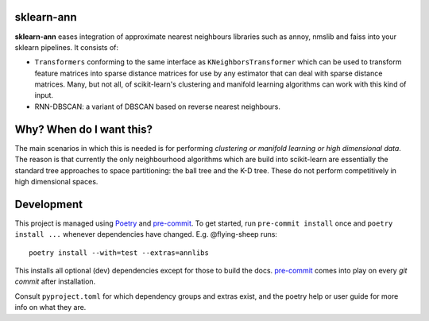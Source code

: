 .. -*- mode: rst -*-

|ReadTheDocs|_

.. |ReadTheDocs| image:: https://readthedocs.org/projects/sklearn-ann/badge/?version=latest
.. _ReadTheDocs: https://sklearn-ann.readthedocs.io/en/latest/?badge=latest

sklearn-ann
===========

.. inclusion-marker-do-not-remove

**sklearn-ann** eases integration of approximate nearest neighbours
libraries such as annoy, nmslib and faiss into your sklearn
pipelines. It consists of:

* ``Transformers`` conforming to the same interface as
  ``KNeighborsTransformer`` which can be used to transform feature matrices
  into sparse distance matrices for use by any estimator that can deal with
  sparse distance matrices. Many, but not all, of scikit-learn's clustering and
  manifold learning algorithms can work with this kind of input.
* RNN-DBSCAN: a variant of DBSCAN based on reverse nearest
  neighbours.

Why? When do I want this?
=========================

The main scenarios in which this is needed is for performing
*clustering or manifold learning or high dimensional data*. The
reason is that currently the only neighbourhood algorithms which are
build into scikit-learn are essentially the standard tree approaches
to space partitioning: the ball tree and the K-D tree. These do not
perform competitively in high dimensional spaces.

Development
===========

This project is managed using Poetry_ and pre-commit_.
To get started, run ``pre-commit install`` once and ``poetry install ...``
whenever dependencies have changed. E.g. @flying-sheep runs::

    poetry install --with=test --extras=annlibs

This installs all optional (dev) dependencies except for those to build the docs.
pre-commit_ comes into play on every `git commit` after installation.

Consult ``pyproject.toml`` for which dependency groups and extras exist,
and the poetry help or user guide for more info on what they are.

.. _poetry: https://python-poetry.org/
.. _pre-commit: https://pre-commit.com/

